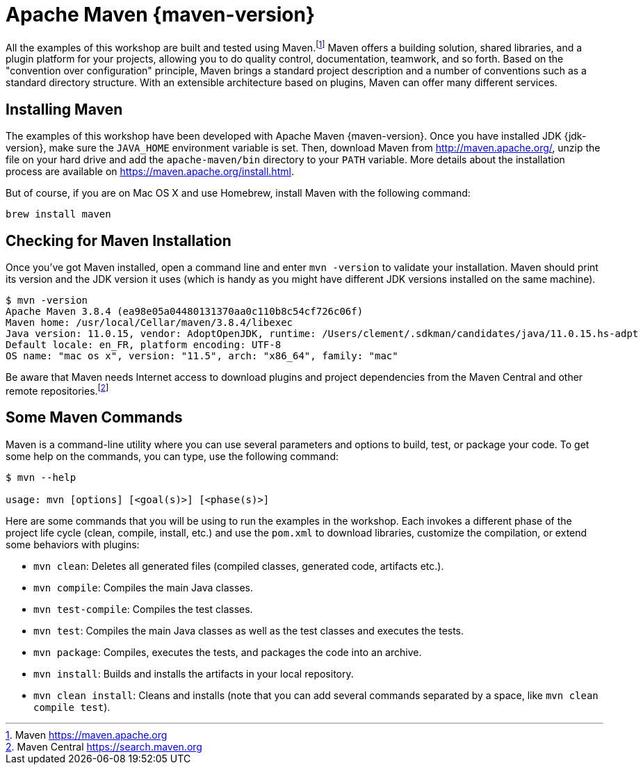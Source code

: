[[introduction-installing-maven]]

= Apache Maven {maven-version}

All the examples of this workshop are built and tested using Maven.footnote:[Maven https://maven.apache.org]
Maven offers a building solution, shared libraries, and a plugin platform for your projects, allowing you to do quality control, documentation, teamwork, and so forth.
Based on the "convention over configuration" principle, Maven brings a standard project description and a number of conventions such as a standard directory structure.
With an extensible architecture based on plugins, Maven can offer many different services.

== Installing Maven

The examples of this workshop have been developed with Apache Maven {maven-version}.
Once you have installed JDK {jdk-version}, make sure the `JAVA_HOME` environment variable is set.
Then, download Maven from http://maven.apache.org/, unzip the file on your hard drive and add the `apache-maven/bin` directory to your `PATH` variable.
More details about the installation process are available on https://maven.apache.org/install.html.

But of course, if you are on Mac OS X and use Homebrew, install Maven with the following command:

[source,shell]
----
brew install maven
----

== Checking for Maven Installation

Once you've got Maven installed, open a command line and enter `mvn -version` to validate your installation.
Maven should print its version and the JDK version it uses (which is handy as you might have different JDK versions installed on the same machine).

[source,shell]
----
$ mvn -version
Apache Maven 3.8.4 (ea98e05a04480131370aa0c110b8c54cf726c06f)
Maven home: /usr/local/Cellar/maven/3.8.4/libexec
Java version: 11.0.15, vendor: AdoptOpenJDK, runtime: /Users/clement/.sdkman/candidates/java/11.0.15.hs-adpt
Default locale: en_FR, platform encoding: UTF-8
OS name: "mac os x", version: "11.5", arch: "x86_64", family: "mac"
----

Be aware that Maven needs Internet access to download plugins and project dependencies from the Maven Central and other remote repositories.footnote:[Maven Central https://search.maven.org]

== Some Maven Commands

Maven is a command-line utility where you can use several parameters and options to build, test, or package your code.
To get some help on the commands, you can type, use the following command:

[source,shell]
----
$ mvn --help

usage: mvn [options] [<goal(s)>] [<phase(s)>]
----

Here are some commands that you will be using to run the examples in the workshop.
Each invokes a different phase of the project life cycle (clean, compile, install, etc.) and use the `pom.xml` to download libraries, customize the compilation, or extend some behaviors with plugins:

* `mvn clean`: Deletes all generated files (compiled classes, generated code, artifacts etc.).
* `mvn compile`: Compiles the main Java classes.
* `mvn test-compile`: Compiles the test classes.
* `mvn test`: Compiles the main Java classes as well as the test classes and executes the tests.
* `mvn package`: Compiles, executes the tests, and packages the code into an archive.
* `mvn install`: Builds and installs the artifacts in your local repository.
* `mvn clean install`: Cleans and installs (note that you can add several commands separated by a space, like `mvn clean compile test`).
